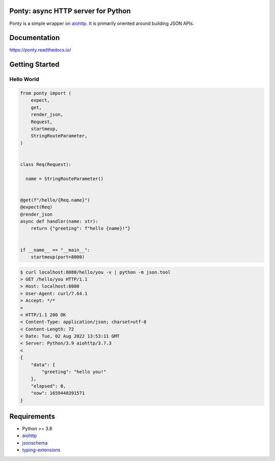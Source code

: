 Ponty: async HTTP server for Python
===================================


Ponty is a simple wrapper on `aiohttp <https://github.com/aio-libs/aiohttp>`__.
It is primarily oriented around building JSON APIs.

.. image:: https://badge.fury.io/py/ponty.svg
   :target: https://pypi.org/project/ponty
   :alt: Latest PyPI package version

.. image:: https://readthedocs.org/projects/ponty/badge/?version=latest
   :target: https://ponty.readthedocs.io/
   :alt: Latest Read The Docs

.. image:: https://img.shields.io/pypi/dm/ponty
   :target: https://pypistats.org/packages/ponty
   :alt: Downloads count



Documentation
=============

https://ponty.readthedocs.io/



Getting Started
===============


Hello World
-----------

.. code-block:: python

    from ponty import (
        expect,
        get,
        render_json,
        Request,
        startmeup,
        StringRouteParameter,
    )


    class Req(Request):

      name = StringRouteParameter()


    @get(f"/hello/{Req.name}")
    @expect(Req)
    @render_json
    async def handler(name: str):
        return {"greeting": f"hello {name}!"}


    if __name__ == "__main__":
        startmeup(port=8000)


.. code-block:: bash

    $ curl localhost:8080/hello/you -v | python -m json.tool
    > GET /hello/you HTTP/1.1
    > Host: localhost:8080
    > User-Agent: curl/7.64.1
    > Accept: */*
    >
    < HTTP/1.1 200 OK
    < Content-Type: application/json; charset=utf-8
    < Content-Length: 72
    < Date: Tue, 02 Aug 2022 13:53:11 GMT
    < Server: Python/3.9 aiohttp/3.7.3
    <
    {
        "data": {
            "greeting": "hello you!"
        },
        "elapsed": 0,
        "now": 1659448391571
    }



Requirements
============

- Python >= 3.8
- aiohttp_
- jsonschema_
- typing-extensions_

.. _aiohttp: https://pypi.org/project/aiohttp/
.. _jsonschema: https://pypi.org/project/jsonschema/
.. _typing-extensions: https://pypi.org/project/typing-extensions/
